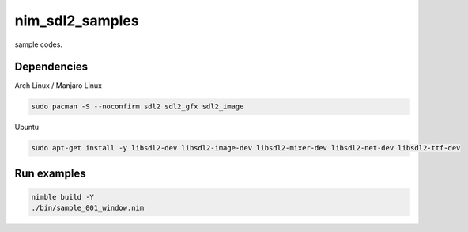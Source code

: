 nim_sdl2_samples
================

sample codes.

Dependencies
------------

Arch Linux / Manjaro Linux

.. code-block:: bash

   sudo pacman -S --noconfirm sdl2 sdl2_gfx sdl2_image

Ubuntu

.. code-block:: bash

   sudo apt-get install -y libsdl2-dev libsdl2-image-dev libsdl2-mixer-dev libsdl2-net-dev libsdl2-ttf-dev

Run examples
------------

.. code-block:: bash

   nimble build -Y
   ./bin/sample_001_window.nim
